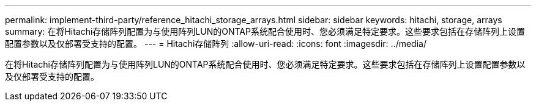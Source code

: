 ---
permalink: implement-third-party/reference_hitachi_storage_arrays.html 
sidebar: sidebar 
keywords: hitachi, storage, arrays 
summary: 在将Hitachi存储阵列配置为与使用阵列LUN的ONTAP系统配合使用时、您必须满足特定要求。这些要求包括在存储阵列上设置配置参数以及仅部署受支持的配置。 
---
= Hitachi存储阵列
:allow-uri-read: 
:icons: font
:imagesdir: ../media/


[role="lead"]
在将Hitachi存储阵列配置为与使用阵列LUN的ONTAP系统配合使用时、您必须满足特定要求。这些要求包括在存储阵列上设置配置参数以及仅部署受支持的配置。
